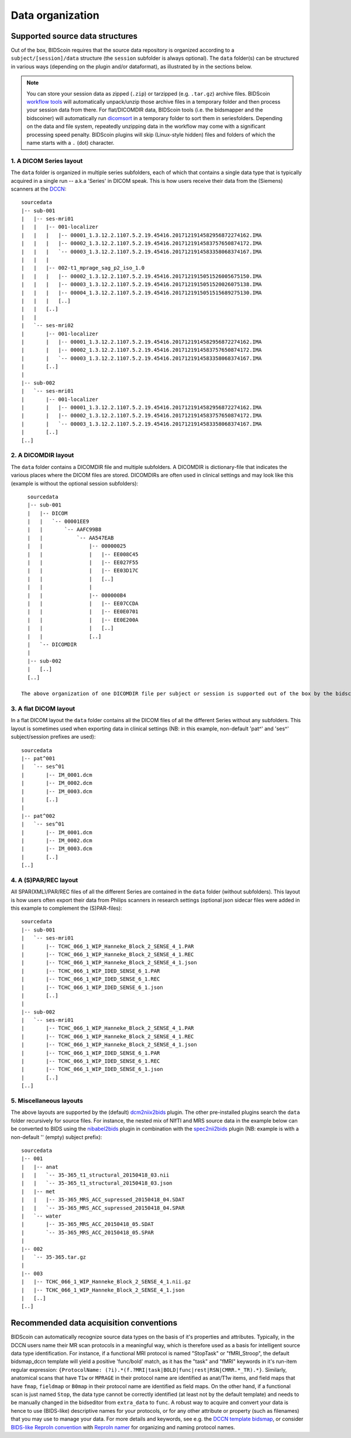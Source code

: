 Data organization
=================

Supported source data structures
--------------------------------

Out of the box, BIDScoin requires that the source data repository is organized according to a ``subject/[session]/data`` structure (the ``session`` subfolder is always optional). The ``data`` folder(s) can be structured in various ways (depending on the plugin and/or dataformat), as illustrated by in the sections below.

.. note::
   You can store your session data as zipped (``.zip``) or tarzipped (e.g. ``.tar.gz``) archive files. BIDScoin `workflow tools <./workflow.html>`__ will automatically unpack/unzip those archive files in a temporary folder and then process your session data from there. For flat/DICOMDIR data, BIDScoin tools (i.e. the bidsmapper and the bidscoiner) will automatically run `dicomsort <./utilities.html#dicomsort>`__ in a temporary folder to sort them in seriesfolders. Depending on the data and file system, repeatedly unzipping data in the workflow may come with a significant processing speed penalty. BIDScoin plugins will skip (Linux-style hidden) files and folders of which the name starts with a ``.`` (dot) character.

1. A DICOM Series layout
^^^^^^^^^^^^^^^^^^^^^^^^
The ``data`` folder is organized in multiple series subfolders, each of which that contains a single data type that is typically acquired in a single run -- a.k.a 'Series' in DICOM speak. This is how users receive their data from the (Siemens) scanners at the `DCCN <https://www.ru.nl/donders/>`__::

    sourcedata
    |-- sub-001
    |   |-- ses-mri01
    |   |   |-- 001-localizer
    |   |   |   |-- 00001_1.3.12.2.1107.5.2.19.45416.2017121914582956872274162.IMA
    |   |   |   |-- 00002_1.3.12.2.1107.5.2.19.45416.2017121914583757650874172.IMA
    |   |   |   `-- 00003_1.3.12.2.1107.5.2.19.45416.2017121914583358068374167.IMA
    |   |   |
    |   |   |-- 002-t1_mprage_sag_p2_iso_1.0
    |   |   |   |-- 00002_1.3.12.2.1107.5.2.19.45416.2017121915051526005675150.IMA
    |   |   |   |-- 00003_1.3.12.2.1107.5.2.19.45416.2017121915051520026075138.IMA
    |   |   |   |-- 00004_1.3.12.2.1107.5.2.19.45416.2017121915051515689275130.IMA
    |   |   |   [..]
    |   |   [..]
    |   |
    |   `-- ses-mri02
    |       |-- 001-localizer
    |       |   |-- 00001_1.3.12.2.1107.5.2.19.45416.2017121914582956872274162.IMA
    |       |   |-- 00002_1.3.12.2.1107.5.2.19.45416.2017121914583757650874172.IMA
    |       |   `-- 00003_1.3.12.2.1107.5.2.19.45416.2017121914583358068374167.IMA
    |       [..]
    |
    |-- sub-002
    |   `-- ses-mri01
    |       |-- 001-localizer
    |       |   |-- 00001_1.3.12.2.1107.5.2.19.45416.2017121914582956872274162.IMA
    |       |   |-- 00002_1.3.12.2.1107.5.2.19.45416.2017121914583757650874172.IMA
    |       |   `-- 00003_1.3.12.2.1107.5.2.19.45416.2017121914583358068374167.IMA
    |       [..]
    [..]

2. A DICOMDIR layout
^^^^^^^^^^^^^^^^^^^^
The ``data`` folder contains a DICOMDIR file and multiple subfolders. A DICOMDIR is dictionary-file that indicates the various places where the DICOM files are stored. DICOMDIRs are often used in clinical settings and may look like this (example is without the optional session subfolders)::

    sourcedata
    |-- sub-001
    |   |-- DICOM
    |   |   `-- 00001EE9
    |   |       `-- AAFC99B8
    |   |           `-- AA547EAB
    |   |               |-- 00000025
    |   |               |   |-- EE008C45
    |   |               |   |-- EE027F55
    |   |               |   |-- EE03D17C
    |   |               |   [..]
    |   |               |
    |   |               |-- 000000B4
    |   |               |   |-- EE07CCDA
    |   |               |   |-- EE0E0701
    |   |               |   |-- EE0E200A
    |   |               |   [..]
    |   |               [..]
    |   `-- DICOMDIR
    |
    |-- sub-002
    |   [..]
    [..]

  The above organization of one DICOMDIR file per subject or session is supported out of the box by the bidscoiner and bidsmapper. If you have a single multi-subject DICOMDIR file for your entire repository you can reorganize your data by running the `dicomsort <./utilities.html#dicomsort>`__ utility beforehand.

3. A flat DICOM layout
^^^^^^^^^^^^^^^^^^^^^^
In a flat DICOM layout the ``data`` folder contains all the DICOM files of all the different Series without any subfolders. This layout is sometimes used when exporting data in clinical settings (NB: in this example, non-default 'pat^' and 'ses^' subject/session prefixes are used)::

    sourcedata
    |-- pat^001
    |   `-- ses^01
    |       |-- IM_0001.dcm
    |       |-- IM_0002.dcm
    |       |-- IM_0003.dcm
    |       [..]
    |
    |-- pat^002
    |   `-- ses^01
    |       |-- IM_0001.dcm
    |       |-- IM_0002.dcm
    |       |-- IM_0003.dcm
    |       [..]
    [..]

4. A (S)PAR/REC layout
^^^^^^^^^^^^^^^^^^^^^^
All SPAR(XML)/PAR/REC files of all the different Series are contained in the ``data`` folder (without subfolders). This layout is how users often export their data from Philips scanners in research settings (optional json sidecar files were added in this example to complement the (S)PAR-files)::

    sourcedata
    |-- sub-001
    |   `-- ses-mri01
    |       |-- TCHC_066_1_WIP_Hanneke_Block_2_SENSE_4_1.PAR
    |       |-- TCHC_066_1_WIP_Hanneke_Block_2_SENSE_4_1.REC
    |       |-- TCHC_066_1_WIP_Hanneke_Block_2_SENSE_4_1.json
    |       |-- TCHC_066_1_WIP_IDED_SENSE_6_1.PAR
    |       |-- TCHC_066_1_WIP_IDED_SENSE_6_1.REC
    |       |-- TCHC_066_1_WIP_IDED_SENSE_6_1.json
    |       [..]
    |
    |-- sub-002
    |   `-- ses-mri01
    |       |-- TCHC_066_1_WIP_Hanneke_Block_2_SENSE_4_1.PAR
    |       |-- TCHC_066_1_WIP_Hanneke_Block_2_SENSE_4_1.REC
    |       |-- TCHC_066_1_WIP_Hanneke_Block_2_SENSE_4_1.json
    |       |-- TCHC_066_1_WIP_IDED_SENSE_6_1.PAR
    |       |-- TCHC_066_1_WIP_IDED_SENSE_6_1.REC
    |       |-- TCHC_066_1_WIP_IDED_SENSE_6_1.json
    |       [..]
    [..]

5. Miscellaneous layouts
^^^^^^^^^^^^^^^^^^^^^^^^
The above layouts are supported by the (default) `dcm2niix2bids <./plugins.html#dcm2niix2bids>`__ plugin. The other pre-installed plugins search the ``data`` folder recursively for source files. For instance, the nested mix of NIfTI and MRS source data in the example below can be converted to BIDS using the `nibabel2bids <plugins.html#nibabel2bids>`__ plugin in combination with the `spec2nii2bids <plugins.html#spec2nii2bids>`__ plugin (NB: example is with a non-default '' (empty) subject prefix)::

    sourcedata
    |-- 001
    |   |-- anat
    |   |   `-- 35-365_t1_structural_20150418_03.nii
    |   |   `-- 35-365_t1_structural_20150418_03.json
    |   |-- met
    |   |   |-- 35-365_MRS_ACC_supressed_20150418_04.SDAT
    |   |   `-- 35-365_MRS_ACC_supressed_20150418_04.SPAR
    |   `-- water
    |       |-- 35-365_MRS_ACC_20150418_05.SDAT
    |       `-- 35-365_MRS_ACC_20150418_05.SPAR
    |
    |-- 002
    |   `-- 35-365.tar.gz
    |
    |-- 003
    |   |-- TCHC_066_1_WIP_Hanneke_Block_2_SENSE_4_1.nii.gz
    |   |-- TCHC_066_1_WIP_Hanneke_Block_2_SENSE_4_1.json
    |   [..]
    [..]

Recommended data acquisition conventions
----------------------------------------

BIDScoin can automatically recognize source data types on the basis of it's properties and attributes. Typically, in the DCCN users name their MR scan protocols in a meaningful way, which is therefore used as a basis for intelligent source data type identification. For instance, if a functional MRI protocol is named "StopTask" or "fMRI_Stroop", the default bidsmap_dccn template will yield a positive 'func/bold' match, as it has the "task" and "fMRI" keywords in it's run-item regular expression: ``{ProtocolName: (?i).*(f.?MRI|task|BOLD|func|rest|RSN|CMRR.*_TR).*}``. Similarly, anatomical scans that have ``T1w`` or ``MPRAGE`` in their protocol name are identified as anat/T1w items, and field maps that have ``fmap``, ``fieldmap`` or ``B0map`` in their protocol name are identified as field maps. On the other hand, if a functional scan is just named ``Stop``, the data type cannot be correctly identified (at least not by the default template) and needs to be manually changed in the bidseditor from ``extra_data`` to ``func``. A robust way to acquire and convert your data is hence to use (BIDS-like) descriptive names for your protocols, or for any other attribute or property (such as filenames) that you may use to manage your data. For more details and keywords, see e.g. the `DCCN template bidsmap <https://github.com/Donders-Institute/bidscoin/blob/master/bidscoin/heuristics/bidsmap_dccn.yaml>`__, or consider `BIDS-like ReproIn convention <https://reproin.repronim.org>`__ with `ReproIn namer <https://npacore.github.io/reproin-namer/#>`__ for organizing and naming protocol names.
